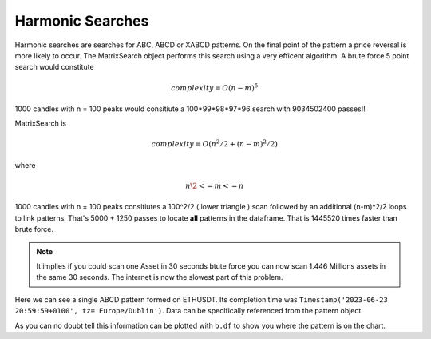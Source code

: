 Harmonic Searches
-----------------
Harmonic searches are searches for ABC, ABCD or XABCD patterns.  On the final point of the pattern a price reversal is more likely to occur.  The MatrixSearch object performs this search using a very efficent algorithm.  A brute force 5 point search would constitute 

.. math:: complexity = O(n-m)^5

1000 candles with n = 100 peaks would consitiute a 100*99*98*97*96 search with 9034502400 passes!!

MatrixSearch is

.. math:: complexity = O(n^2/2 + (n-m)^2/2)

where

.. math:: n\2 <= m <= n


1000 candles with n = 100 peaks consitiutes a 100^2/2 ( lower triangle ) scan followed by an additional (n-m)^2/2 loops to link patterns. That's 5000 + 1250 passes to locate **all** patterns in the dataframe. That is 1445520 times faster than brute force.

.. note::
    It implies if you could scan one Asset in 30 seconds btute force you can now scan 1.446 Millions assets in the same 30 seconds.  The internet is now the slowest part of this problem.



.. code-block:: python
    :linenos:
    
    >>> from pyharmonics.marketdata import BinanceCandleData
    >>> from pyharmonics.search import MatrixSearch
    >>> from pyharmonics.technicals import Technicals
    >>> b = BinanceCandleData()
    >>> b.get_candles('ETHUSDT', b.HOUR_4, 400)
    >>> t = Technicals(b.df)
    >>> m = MatrixSearch(t)
    >>> m.search()
    >>> patterns = m.get_patterns()
    >>> patterns[m.XABCD]
    []
    >>> patterns[m.ABCD]
    [ABCDPattern(name='ABCD-50-1.618', formed=True, retraces={'ABC': 0.5000347246336551, 'BCD': 3.31138888888889, 'ABCD': 3.31138888888889}, bullish=False, x=[Timestamp('2023-06-15 12:59:59+0100', tz='Europe/Dublin'), Timestamp('2023-06-17 08:59:59+0100', tz='Europe/Dublin'), Timestamp('2023-06-19 20:59:59+0100', tz='Europe/Dublin'), Timestamp('2023-06-23 20:59:59+0100', tz='Europe/Dublin')], y=[1626.01, 1770.0, 1698.0, 1936.42], abc_extensions=[1936.42], completion_min_price=1930.992, completion_max_price=1930.992)]
    >>> patterns[m.ABCD][0]
    ABCDPattern(name='ABCD-50-1.618', formed=True, retraces={'ABC': 0.5000347246336551, 'BCD': 3.31138888888889, 'ABCD': 3.31138888888889}, bullish=False, x=[Timestamp('2023-06-15 12:59:59+0100', tz='Europe/Dublin'), Timestamp('2023-06-17 08:59:59+0100', tz='Europe/Dublin'), Timestamp('2023-06-19 20:59:59+0100', tz='Europe/Dublin'), Timestamp('2023-06-23 20:59:59+0100', tz='Europe/Dublin')], y=[1626.01, 1770.0, 1698.0, 1936.42], abc_extensions=[1936.42], completion_min_price=1930.992, completion_max_price=1930.992)
    >>> patterns[m.ABC][0]
    ABCPattern(name=0.382, formed=True, retraces={'ABC': 0.386628628131977}, bullish=True, x=[Timestamp('2023-06-15 12:59:59+0100', tz='Europe/Dublin'), Timestamp('2023-07-14 04:59:59+0100', tz='Europe/Dublin'), Timestamp('2023-07-17 20:59:59+0100', tz='Europe/Dublin')], y=[1626.01, 2029.11, 1873.26], abc_extensions=[1873.26], completion_min_price=1873.26, completion_max_price=1873.26)
    >>> 

Here we can see a single ABCD pattern formed on ETHUSDT. Its completion time was ``Timestamp('2023-06-23 20:59:59+0100', tz='Europe/Dublin')``.  Data can be specifically referenced from the pattern object.

.. code-block:: python
    :linenos:
    
    >>> p = patterns[m.ABC][0]
    >>> p.name
    0.382
    >>> p.x
    [Timestamp('2023-06-15 12:59:59+0100', tz='Europe/Dublin'), Timestamp('2023-07-14 04:59:59+0100', tz='Europe/Dublin'), Timestamp('2023-07-17 20:59:59+0100', tz='Europe/Dublin')]
    >>> p.y
    [1626.01, 2029.11, 1873.26]
    >>> 

As you can no doubt tell this information can be plotted with ``b.df`` to show you where the pattern is on the chart.
